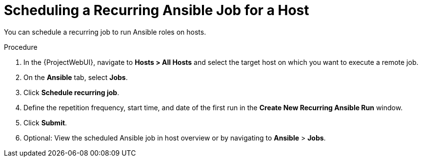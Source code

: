 [id="scheduling-a-recurring-ansible-job-for-a-host_{context}"]
= Scheduling a Recurring Ansible Job for a Host

You can schedule a recurring job to run Ansible roles on hosts.

.Procedure
. In the {ProjectWebUI}, navigate to *Hosts > All Hosts* and select the target host on which you want to execute a remote job.
. On the *Ansible* tab, select *Jobs*.
. Click *Schedule recurring job*.
. Define the repetition frequency, start time, and date of the first run in the *Create New Recurring Ansible Run* window.
. Click *Submit*.
. Optional: View the scheduled Ansible job in host overview or by navigating to *Ansible* > *Jobs*.
